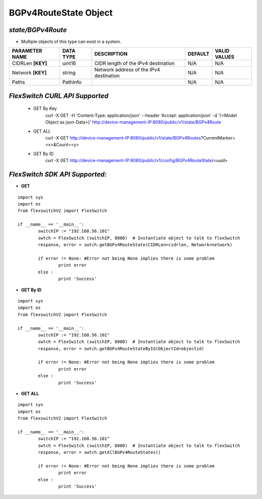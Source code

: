 BGPv4RouteState Object
=============================================================

*state/BGPv4Route*
------------------------------------

- Multiple objects of this type can exist in a system.

+--------------------+---------------+--------------------------------+-------------+------------------+
| **PARAMETER NAME** | **DATA TYPE** |        **DESCRIPTION**         | **DEFAULT** | **VALID VALUES** |
+--------------------+---------------+--------------------------------+-------------+------------------+
| CIDRLen **[KEY]**  | uint16        | CIDR length of the IPv4        | N/A         | N/A              |
|                    |               | destination                    |             |                  |
+--------------------+---------------+--------------------------------+-------------+------------------+
| Network **[KEY]**  | string        | Network address of the IPv4    | N/A         | N/A              |
|                    |               | destination                    |             |                  |
+--------------------+---------------+--------------------------------+-------------+------------------+
| Paths              | PathInfo      |                                | N/A         | N/A              |
+--------------------+---------------+--------------------------------+-------------+------------------+



*FlexSwitch CURL API Supported*
------------------------------------

	- GET By Key
		 curl -X GET -H 'Content-Type: application/json' --header 'Accept: application/json' -d '{<Model Object as json-Data>}' http://device-management-IP:8080/public/v1/state/BGPv4Route
	- GET ALL
		 curl -X GET http://device-management-IP:8080/public/v1/state/BGPv4Routes?CurrentMarker=<x>&Count=<y>
	- GET By ID
		 curl -X GET http://device-management-IP:8080/public/v1/config/BGPv4RouteState/<uuid>


*FlexSwitch SDK API Supported:*
------------------------------------



- **GET**


::

	import sys
	import os
	from flexswitchV2 import FlexSwitch

	if __name__ == '__main__':
		switchIP := "192.168.56.101"
		swtch = FlexSwitch (switchIP, 8080)  # Instantiate object to talk to flexSwitch
		response, error = swtch.getBGPv4RouteState(CIDRLen=cidrlen, Network=network)

		if error != None: #Error not being None implies there is some problem
			print error
		else :
			print 'Success'


- **GET By ID**


::

	import sys
	import os
	from flexswitchV2 import FlexSwitch

	if __name__ == '__main__':
		switchIP := "192.168.56.101"
		swtch = FlexSwitch (switchIP, 8080)  # Instantiate object to talk to flexSwitch
		response, error = swtch.getBGPv4RouteStateById(ObjectId=objectid)

		if error != None: #Error not being None implies there is some problem
			print error
		else :
			print 'Success'




- **GET ALL**


::

	import sys
	import os
	from flexswitchV2 import FlexSwitch

	if __name__ == '__main__':
		switchIP := "192.168.56.101"
		swtch = FlexSwitch (switchIP, 8080)  # Instantiate object to talk to flexSwitch
		response, error = swtch.getAllBGPv4RouteStates()

		if error != None: #Error not being None implies there is some problem
			print error
		else :
			print 'Success'



